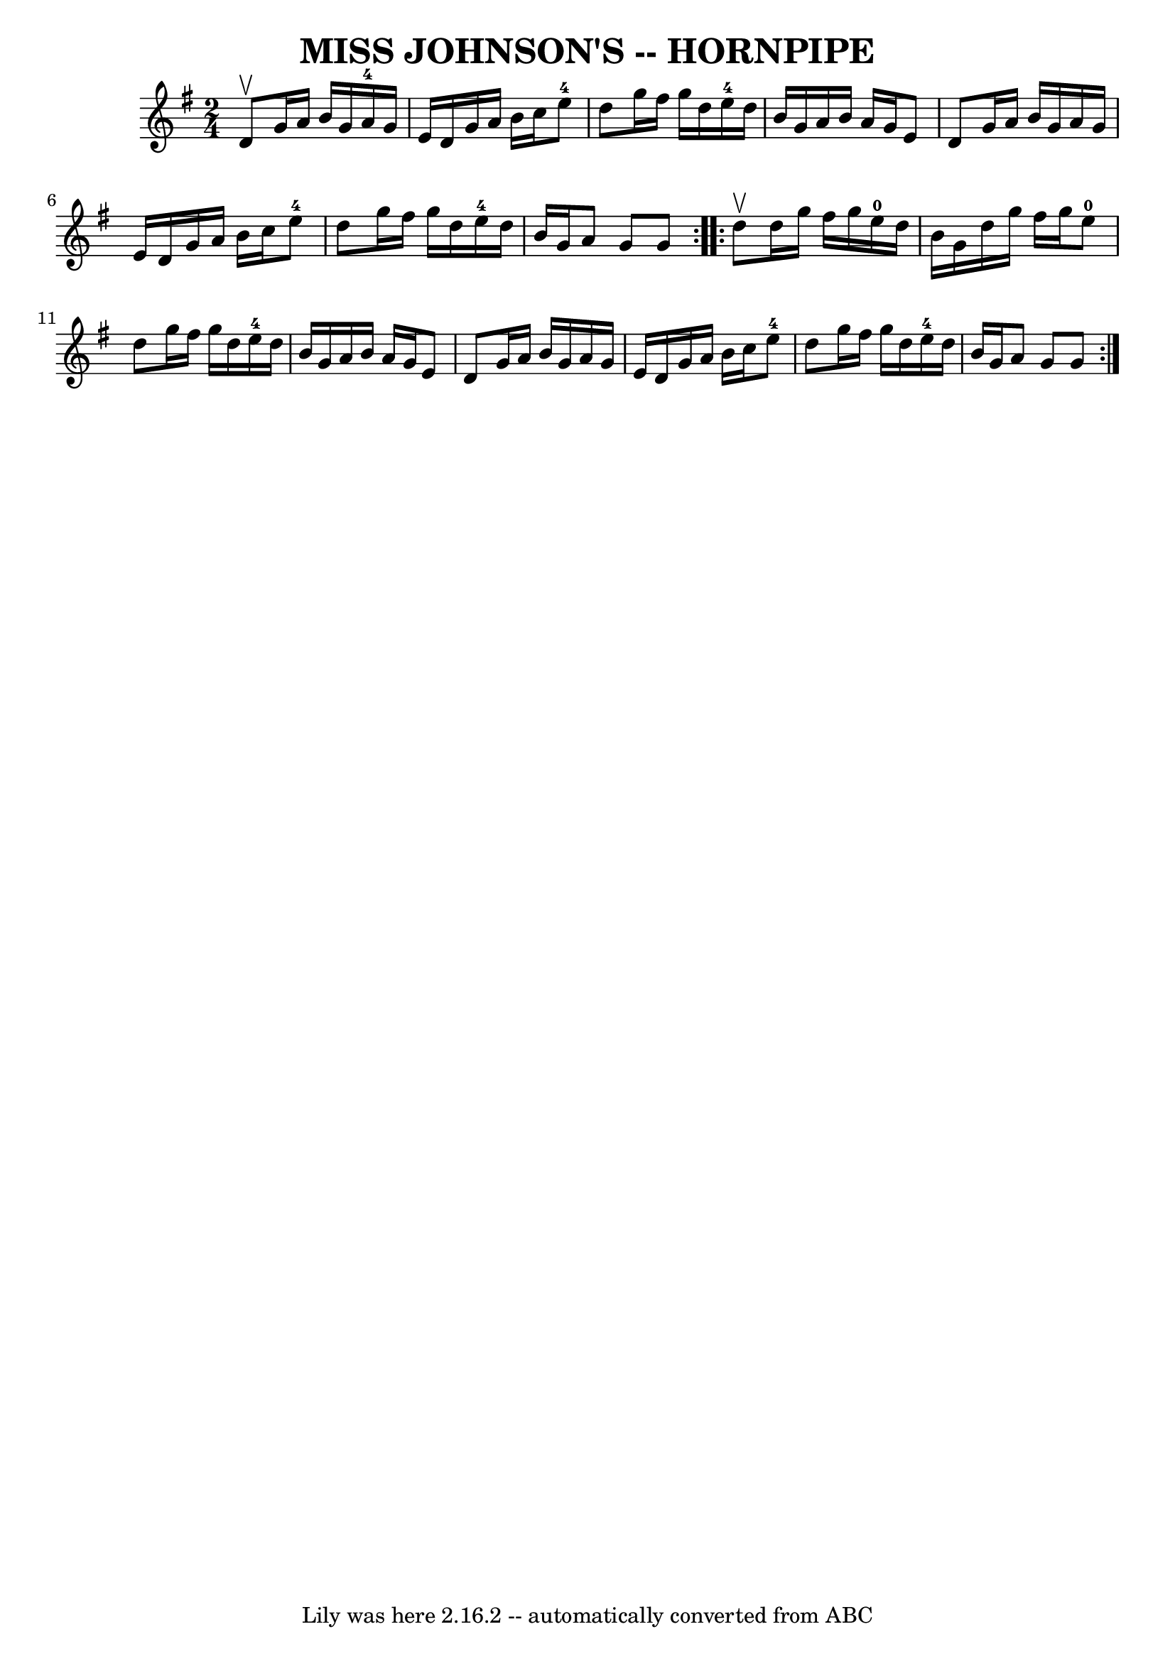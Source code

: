 \version "2.7.40"
\header {
	book = "Ryan's Mammoth Collection of Fiddle Tunes"
	crossRefNumber = "1"
	footnotes = ""
	tagline = "Lily was here 2.16.2 -- automatically converted from ABC"
	title = "MISS JOHNSON'S -- HORNPIPE"
}
voicedefault =  {
\set Score.defaultBarType = "empty"

\repeat volta 2 {
\time 2/4 \key g \major d'8^\upbow       |
 g'16 a'16 b'16    
g'16 a'16-4 g'16 e'16 d'16    |
 g'16 a'16 b'16   
 c''16 e''8-4 d''8    |
 g''16 fis''16 g''16 d''16   
 e''16-4 d''16 b'16 g'16    |
 a'16 b'16 a'16    
g'16 e'8 d'8    |
     |
 g'16 a'16 b'16 g'16    
a'16 g'16 e'16 d'16    |
 g'16 a'16 b'16 c''16      
e''8-4 d''8    |
 g''16 fis''16 g''16 d''16 e''16 
-4 d''16 b'16 g'16    |
 a'8 g'8 g'8    }     
\repeat volta 2 { d''8^\upbow       |
 d''16 g''16 fis''16    
g''16 e''16-0 d''16 b'16 g'16    |
 d''16 g''16    
fis''16 g''16 e''8-0 d''8    |
 g''16 fis''16 g''16  
 d''16 e''16-4 d''16 b'16 g'16    |
 a'16 b'16    
a'16 g'16 e'8 d'8    |
     |
 g'16 a'16 b'16    
g'16 a'16 g'16 e'16 d'16    |
 g'16 a'16 b'16    
c''16 e''8-4 d''8    |
 g''16 fis''16 g''16 d''16    
 e''16-4 d''16 b'16 g'16    |
 a'8 g'8 g'8    }   
}

\score{
    <<

	\context Staff="default"
	{
	    \voicedefault 
	}

    >>
	\layout {
	}
	\midi {}
}
